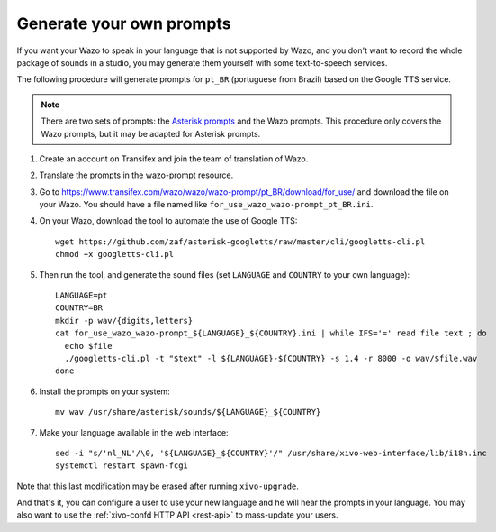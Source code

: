 .. _generate_custom_prompts:

*************************
Generate your own prompts
*************************

If you want your Wazo to speak in your language that is not supported by Wazo, and you don't want to
record the whole package of sounds in a studio, you may generate them yourself with some
text-to-speech services.

The following procedure will generate prompts for ``pt_BR`` (portuguese from Brazil) based on the
Google TTS service.

.. note:: There are two sets of prompts: the `Asterisk prompts`_ and the Wazo prompts. This procedure
          only covers the Wazo prompts, but it may be adapted for Asterisk prompts.

.. _Asterisk prompts: http://www.asterisksounds.org/en

#. Create an account on Transifex and join the team of translation of Wazo.

#. Translate the prompts in the wazo-prompt resource.

#. Go to https://www.transifex.com/wazo/wazo/wazo-prompt/pt_BR/download/for_use/ and
   download the file on your Wazo. You should have a file named like
   ``for_use_wazo_wazo-prompt_pt_BR.ini``.

#. On your Wazo, download the tool to automate the use of Google TTS::

    wget https://github.com/zaf/asterisk-googletts/raw/master/cli/googletts-cli.pl
    chmod +x googletts-cli.pl

#. Then run the tool, and generate the sound files (set ``LANGUAGE`` and ``COUNTRY`` to your own
   language)::

    LANGUAGE=pt
    COUNTRY=BR
    mkdir -p wav/{digits,letters}
    cat for_use_wazo_wazo-prompt_${LANGUAGE}_${COUNTRY}.ini | while IFS='=' read file text ; do
      echo $file
      ./googletts-cli.pl -t "$text" -l ${LANGUAGE}-${COUNTRY} -s 1.4 -r 8000 -o wav/$file.wav
    done

#. Install the prompts on your system::

    mv wav /usr/share/asterisk/sounds/${LANGUAGE}_${COUNTRY}

#. Make your language available in the web interface::

    sed -i "s/'nl_NL'/\0, '${LANGUAGE}_${COUNTRY}'/" /usr/share/xivo-web-interface/lib/i18n.inc
    systemctl restart spawn-fcgi

Note that this last modification may be erased after running ``xivo-upgrade``.

And that's it, you can configure a user to use your new language and he will hear the prompts in
your language. You may also want to use the :ref:`xivo-confd HTTP API <rest-api>` to mass-update
your users.
